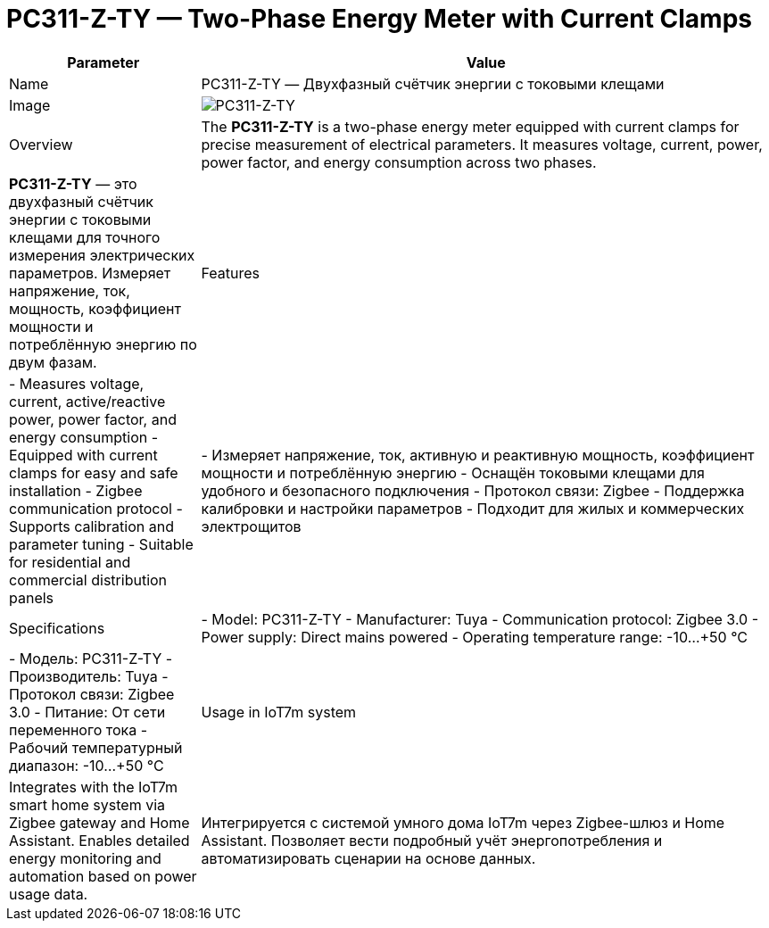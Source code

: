 = PC311-Z-TY — Two-Phase Energy Meter with Current Clamps

[cols="1,3", options="header"]
|===
| Parameter | Value

| Name
| PC311-Z-TY — Двухфазный счётчик энергии с токовыми клещами

| Image
| image:pc311-z-ty.png[PC311-Z-TY]

| Overview
| The *PC311-Z-TY* is a two-phase energy meter equipped with current clamps for precise measurement of electrical parameters. It measures voltage, current, power, power factor, and energy consumption across two phases.
| *PC311-Z-TY* — это двухфазный счётчик энергии с токовыми клещами для точного измерения электрических параметров. Измеряет напряжение, ток, мощность, коэффициент мощности и потреблённую энергию по двум фазам.

| Features
| - Measures voltage, current, active/reactive power, power factor, and energy consumption
- Equipped with current clamps for easy and safe installation
- Zigbee communication protocol
- Supports calibration and parameter tuning
- Suitable for residential and commercial distribution panels
| - Измеряет напряжение, ток, активную и реактивную мощность, коэффициент мощности и потреблённую энергию
- Оснащён токовыми клещами для удобного и безопасного подключения
- Протокол связи: Zigbee
- Поддержка калибровки и настройки параметров
- Подходит для жилых и коммерческих электрощитов

| Specifications
| - Model: PC311-Z-TY
- Manufacturer: Tuya
- Communication protocol: Zigbee 3.0
- Power supply: Direct mains powered
- Operating temperature range: -10…+50 °C
| - Модель: PC311-Z-TY
- Производитель: Tuya
- Протокол связи: Zigbee 3.0
- Питание: От сети переменного тока
- Рабочий температурный диапазон: -10…+50 °C

| Usage in IoT7m system
| Integrates with the IoT7m smart home system via Zigbee gateway and Home Assistant. Enables detailed energy monitoring and automation based on power usage data.
| Интегрируется с системой умного дома IoT7m через Zigbee-шлюз и Home Assistant. Позволяет вести подробный учёт энергопотребления и автоматизировать сценарии на основе данных.
|===